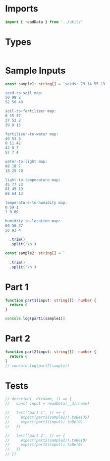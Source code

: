 #+PROPERTY: header-args :tangle solution.ts :comments both

* Imports
#+NAME: imports
#+BEGIN_SRC typescript
import { readData } from '../utils'
#+END_SRC

* Types
#+NAME: types
#+BEGIN_SRC typescript

#+END_SRC

* Sample Inputs
#+NAME: sample1
#+BEGIN_SRC typescript
const sample1: string[] = `seeds: 79 14 55 13

seed-to-soil map:
50 98 2
52 50 48

soil-to-fertilizer map:
0 15 37
37 52 2
39 0 15

fertilizer-to-water map:
49 53 8
0 11 42
42 0 7
57 7 4

water-to-light map:
88 18 7
18 25 70

light-to-temperature map:
45 77 23
81 45 19
68 64 13

temperature-to-humidity map:
0 69 1
1 0 69

humidity-to-location map:
60 56 37
56 93 4
`
  .trim()
  .split('\n')
#+END_SRC

#+NAME: sample2
#+BEGIN_SRC typescript
const sample2: string[] = `
`
  .trim()
  .split('\n')
#+END_SRC

* Part 1
#+NAME: part1
#+BEGIN_SRC typescript
function part1(input: string[]): number {
  return 0
}

console.log(part1(sample1))
#+END_SRC

* Part 2
#+NAME: part2
#+BEGIN_SRC typescript
function part2(input: string[]): number {
  return 0
}
// console.log(part2(sample))
#+END_SRC

* Tests
#+NAME: tests
#+BEGIN_SRC typescript
// describe(__dirname, () => {
//   const input = readData(__dirname)

//   test('part 1', () => {
//     expect(part1(sample1)).toBe(35)
//     expect(part1(input)).toBe(0)
//   })

//   test('part 2', () => {
//     expect(part2(sample2)).toBe(0)
//     expect(part2(input)).toBe(0)
//   })
// })
#+END_SRC
